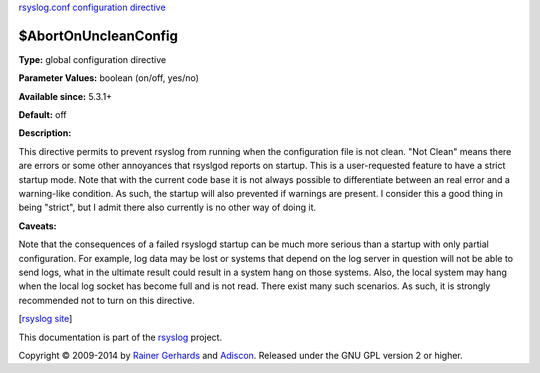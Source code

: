 `rsyslog.conf configuration directive <rsyslog_conf_global.html>`_

$AbortOnUncleanConfig
----------------------

**Type:** global configuration directive

**Parameter Values:** boolean (on/off, yes/no)

**Available since:** 5.3.1+

**Default:** off

**Description:**

This directive permits to prevent rsyslog from running when the
configuration file is not clean. "Not Clean" means there are errors or
some other annoyances that rsyslgod reports on startup. This is a
user-requested feature to have a strict startup mode. Note that with the
current code base it is not always possible to differentiate between an
real error and a warning-like condition. As such, the startup will also
prevented if warnings are present. I consider this a good thing in being
"strict", but I admit there also currently is no other way of doing it.

**Caveats:**

Note that the consequences of a failed rsyslogd startup can be much more
serious than a startup with only partial configuration. For example, log
data may be lost or systems that depend on the log server in question
will not be able to send logs, what in the ultimate result could result
in a system hang on those systems. Also, the local system may hang when
the local log socket has become full and is not read. There exist many
such scenarios. As such, it is strongly recommended not to turn on this
directive.

[`rsyslog site <http://www.rsyslog.com/>`_\ ]

This documentation is part of the `rsyslog <http://www.rsyslog.com/>`_
project.

Copyright © 2009-2014 by `Rainer Gerhards <http://www.gerhards.net/rainer>`_
and `Adiscon <http://www.adiscon.com/>`_. Released under the GNU GPL
version 2 or higher.
